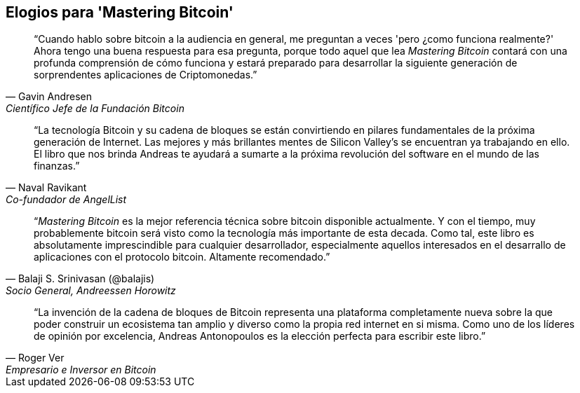 ["dedication", role="praise"]
== Elogios para 'Mastering Bitcoin'

[quote, Gavin Andresen, Científico Jefe de la Fundación Bitcoin]
____
“Cuando hablo sobre bitcoin a la audiencia en general, me preguntan a veces 'pero ¿como funciona realmente?' Ahora tengo una buena respuesta para esa pregunta, porque todo aquel que lea _Mastering Bitcoin_ contará con una profunda comprensión de cómo funciona y estará preparado para desarrollar la siguiente generación de sorprendentes aplicaciones de Criptomonedas.”
____

[quote, Naval Ravikant, Co-fundador de AngelList]
____
“La tecnología Bitcoin y su cadena de bloques se están convirtiendo en pilares fundamentales de la próxima generación de Internet. Las mejores y más brillantes mentes de Silicon Valley's se encuentran ya trabajando en ello. El libro que nos brinda Andreas te ayudará a sumarte a la próxima revolución del software en el mundo de las finanzas.” 
____

[quote, Balaji S. Srinivasan (@balajis), Socio General&#x2c; Andreessen Horowitz]
____
“_Mastering Bitcoin_ es la mejor referencia técnica sobre bitcoin disponible actualmente. Y con el tiempo, muy probablemente bitcoin será visto como la tecnología más importante de esta decada. Como tal, este libro es absolutamente imprescindible para cualquier desarrollador, especialmente aquellos interesados en el desarrallo de aplicaciones con el protocolo bitcoin. Altamente recomendado.”
____

[quote, Roger Ver, Empresario e Inversor en Bitcoin]
____
“La invención de la cadena de bloques de Bitcoin representa una plataforma completamente nueva sobre la que poder construir un ecosistema tan amplio y diverso como la propia red internet en si misma. Como uno de los líderes de opinión por excelencia, Andreas Antonopoulos es la elección perfecta para escribir este libro.”
____